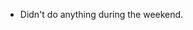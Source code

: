 #+BEGIN_COMMENT
.. title: Hacker School, 2014-06-16
.. slug: hacker-school-2014-06-16
.. date: 2014-06-16 10:09:08 UTC-04:00
.. tags: hackerschool
.. link:
.. description:
.. type: text
#+END_COMMENT


- Didn't do anything during the weekend.
